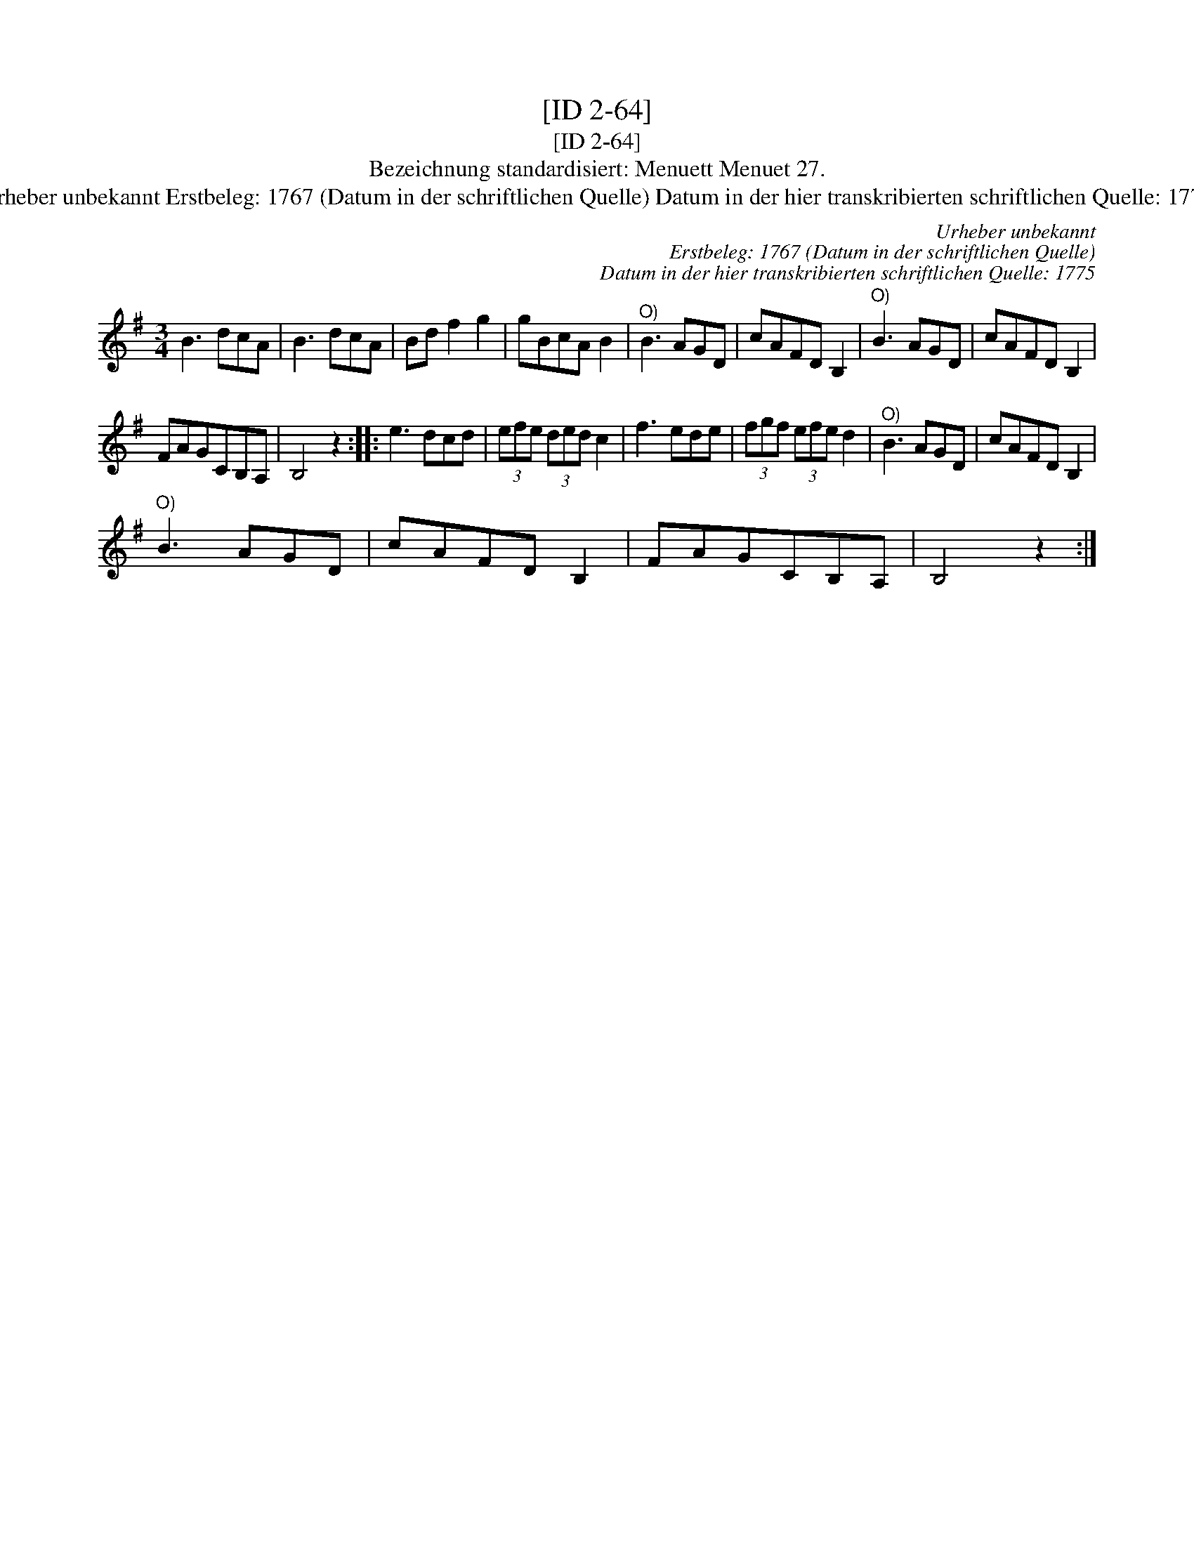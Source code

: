 X:1
T:[ID 2-64]
T:[ID 2-64]
T:Bezeichnung standardisiert: Menuett Menuet 27.
T:Urheber unbekannt Erstbeleg: 1767 (Datum in der schriftlichen Quelle) Datum in der hier transkribierten schriftlichen Quelle: 1775
C:Urheber unbekannt
C:Erstbeleg: 1767 (Datum in der schriftlichen Quelle)
C:Datum in der hier transkribierten schriftlichen Quelle: 1775
L:1/8
M:3/4
K:G
V:1 treble 
V:1
 B3 dcA | B3 dcA | Bd f2 g2 | gBcA B2 |"^O)" B3 AGD | cAFD B,2 |"^O)" B3 AGD | cAFD B,2 | %8
 FAGCB,A, | B,4 z2 :: e3 dcd | (3efe (3ded c2 | f3 ede | (3fgf (3efe d2 |"^O)" B3 AGD | cAFD B,2 | %16
"^O)" B3 AGD | cAFD B,2 | FAGCB,A, | B,4 z2 :| %20

